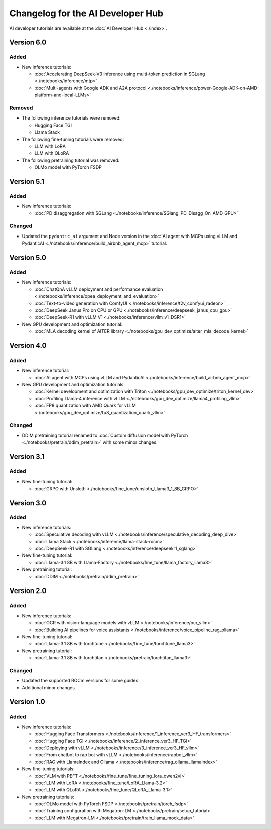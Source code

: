 .. meta::
   :description: Changelog for the AI Developer Hub
   :keywords: AI, ROCm, developers, tutorials, guides, changelog

.. _changelog:

****************************************
Changelog for the AI Developer Hub
****************************************

AI developer tutorials are available at the :doc:`AI Developer Hub <./index>`.


Version 6.0
===========

Added
------

*  New inference tutorials:

   * :doc:`Accelerating DeepSeek-V3 inference using multi-token prediction in SGLang <./notebooks/inference/mtp>`
   * :doc:`Multi-agents with Google ADK and A2A protocol <./notebooks/inference/power-Google-ADK-on-AMD-platform-and-local-LLMs>`

Removed
-------

*  The following inference tutorials were removed:

   * Hugging Face TGI
   * Llama Stack

*  The following fine-tuning tutorials were removed:

   * LLM with LoRA
   * LLM with QLoRA 

*  The following pretraining tutorial was removed:

   * OLMo model with PyTorch FSDP

Version 5.1
===========

Added
------

*  New inference tutorials:

   * :doc:`PD disaggregation with SGLang <./notebooks/inference/SGlang_PD_Disagg_On_AMD_GPU>`

Changed
-------

*  Updated the ``pydantic_ai`` argument and Node version in the :doc:`AI agent with MCPs using vLLM and PydanticAI <./notebooks/inference/build_airbnb_agent_mcp>` tutorial.

Version 5.0
===========

Added
------

*  New inference tutorials:

   * :doc:`ChatQnA vLLM deployment and performance evaluation <./notebooks/inference/opea_deployment_and_evaluation>`
   * :doc:`Text-to-video generation with ComfyUI <./notebooks/inference/t2v_comfyui_radeon>`
   * :doc:`DeepSeek Janus Pro on CPU or GPU <./notebooks/inference/deepseek_janus_cpu_gpu>`
   * :doc:`DeepSeek-R1 with vLLM V1 <./notebooks/inference/vllm_v1_DSR1>`

*  New GPU development and optimization tutorial:

   * :doc:`MLA decoding kernel of AITER library <./notebooks/gpu_dev_optimize/aiter_mla_decode_kernel>`

Version 4.0
===========

Added
------

*  New inference tutorial:

   * :doc:`AI agent with MCPs using vLLM and PydanticAI <./notebooks/inference/build_airbnb_agent_mcp>`

*  New GPU development and optimization tutorials:

   * :doc:`Kernel development and optimization with Triton <./notebooks/gpu_dev_optimize/triton_kernel_dev>`
   * :doc:`Profiling Llama-4 inference with vLLM <./notebooks/gpu_dev_optimize/llama4_profiling_vllm>`
   * :doc:`FP8 quantization with AMD Quark for vLLM <./notebooks/gpu_dev_optimize/fp8_quantization_quark_vllm>`

Changed
-------

*  DDIM pretraining tutorial renamed to :doc:`Custom diffusion model with PyTorch <./notebooks/pretrain/ddim_pretrain>`
   with some minor changes.
  
Version 3.1
===========

Added
------

*  New fine-tuning tutorial:

   * :doc:`GRPO with Unsloth <./notebooks/fine_tune/unsloth_Llama3_1_8B_GRPO>`

Version 3.0
===========

Added
------

*  New inference tutorials:

   *  :doc:`Speculative decoding with vLLM <./notebooks/inference/speculative_decoding_deep_dive>`
   *  :doc:`Llama Stack <./notebooks/inference/llama-stack-rocm>`
   *  :doc:`DeepSeek-R1 with SGLang <./notebooks/inference/deepseekr1_sglang>`


*  New fine-tuning tutorial:
  
   *  :doc:`Llama-3.1 8B with Llama-Factory <./notebooks/fine_tune/llama_factory_llama3>`

*  New pretraining tutorial:

   *  :doc:`DDIM  <./notebooks/pretrain/ddim_pretrain>`

Version 2.0
===========

Added
------

*  New inference tutorials:

   *  :doc:`OCR with vision-language models with vLLM <./notebooks/inference/ocr_vllm>`
   *  :doc:`Building AI pipelines for voice assistants <./notebooks/inference/voice_pipeline_rag_ollama>`

*  New fine-tuning tutorial:
  
   *  :doc:`Llama-3.1 8B with torchtune <./notebooks/fine_tune/torchtune_llama3>`

*  New pretraining tutorial:

   *  :doc:`Llama-3.1 8B with torchtitan <./notebooks/pretrain/torchtitan_llama3>`

Changed
-------

*  Updated the supported ROCm versions for some guides
*  Additional minor changes

Version 1.0
===========

Added
------

*  New inference tutorials:

   *  :doc:`Hugging Face Transformers <./notebooks/inference/1_inference_ver3_HF_transformers>`
   *  :doc:`Hugging Face TGI <./notebooks/inference/2_inference_ver3_HF_TGI>`
   *  :doc:`Deploying with vLLM <./notebooks/inference/3_inference_ver3_HF_vllm>`
   *  :doc:`From chatbot to rap bot with vLLM <./notebooks/inference/rapbot_vllm>`
   *  :doc:`RAG with LlamaIndex and Ollama <./notebooks/inference/rag_ollama_llamaindex>`

*  New fine-tuning tutorials:
  
   *  :doc:`VLM with PEFT <./notebooks/fine_tune/fine_tuning_lora_qwen2vl>`
   *  :doc:`LLM with LoRA <./notebooks/fine_tune/LoRA_Llama-3.2>`
   *  :doc:`LLM with QLoRA <./notebooks/fine_tune/QLoRA_Llama-3.1>`

*  New pretraining tutorials:

   *  :doc:`OLMo model with PyTorch FSDP <./notebooks/pretrain/torch_fsdp>`
   *  :doc:`Training configuration with Megatron-LM <./notebooks/pretrain/setup_tutorial>`
   *  :doc:`LLM with Megatron-LM <./notebooks/pretrain/train_llama_mock_data>`